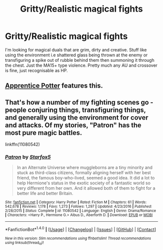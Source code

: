 #+TITLE: Gritty/Realistic magical fights

* Gritty/Realistic magical fights
:PROPERTIES:
:Author: kbot-101
:Score: 14
:DateUnix: 1511006769.0
:DateShort: 2017-Nov-18
:FlairText: Request
:END:
I'm looking for magical duals that are grim, dirty and creative. Stuff like using the environment i.e shattered glass being thrown at the enemy or transfiguring a spike out of rubble behind them then summoning it through the chest. Just the MA15+ type violence. Pretty much any AU and crossover is fine, just recognisable as HP.


** [[https://draco664.fanficauthors.net/Apprentice_Potter/index/][Apprentice Potter]] features this.
:PROPERTIES:
:Author: T0lias
:Score: 2
:DateUnix: 1511007025.0
:DateShort: 2017-Nov-18
:END:


** That's how a number of my fighting scenes go - people conjuring things, transfiguring things, and generally using the environment for cover and attacks. Of my stories, "Patron" has the most pure magic battles.

linkffn(11080542)
:PROPERTIES:
:Author: Starfox5
:Score: 1
:DateUnix: 1511157384.0
:DateShort: 2017-Nov-20
:END:

*** [[http://www.fanfiction.net/s/11080542/1/][*/Patron/*]] by [[https://www.fanfiction.net/u/2548648/Starfox5][/Starfox5/]]

#+begin_quote
  In an Alternate Universe where muggleborns are a tiny minority and stuck as third-class citizens, formally aligning herself with her best friend, the famous boy-who-lived, seemed a good idea. It did a lot to help Hermione's status in the exotic society of a fantastic world so very different from her own. And it allowed both of them to fight for a better life and better Britain.
#+end_quote

^{/Site/: [[http://www.fanfiction.net/][fanfiction.net]] *|* /Category/: Harry Potter *|* /Rated/: Fiction M *|* /Chapters/: 61 *|* /Words/: 542,678 *|* /Reviews/: 1,178 *|* /Favs/: 1,273 *|* /Follows/: 1,297 *|* /Updated/: 4/23/2016 *|* /Published/: 2/28/2015 *|* /Status/: Complete *|* /id/: 11080542 *|* /Language/: English *|* /Genre/: Drama/Romance *|* /Characters/: <Harry P., Hermione G.> Albus D., Aberforth D. *|* /Download/: [[http://www.ff2ebook.com/old/ffn-bot/index.php?id=11080542&source=ff&filetype=epub][EPUB]] or [[http://www.ff2ebook.com/old/ffn-bot/index.php?id=11080542&source=ff&filetype=mobi][MOBI]]}

--------------

*FanfictionBot*^{1.4.0} *|* [[[https://github.com/tusing/reddit-ffn-bot/wiki/Usage][Usage]]] | [[[https://github.com/tusing/reddit-ffn-bot/wiki/Changelog][Changelog]]] | [[[https://github.com/tusing/reddit-ffn-bot/issues/][Issues]]] | [[[https://github.com/tusing/reddit-ffn-bot/][GitHub]]] | [[[https://www.reddit.com/message/compose?to=tusing][Contact]]]

^{/New in this version: Slim recommendations using/ ffnbot!slim! /Thread recommendations using/ linksub(thread_id)!}
:PROPERTIES:
:Author: FanfictionBot
:Score: 1
:DateUnix: 1511157415.0
:DateShort: 2017-Nov-20
:END:
